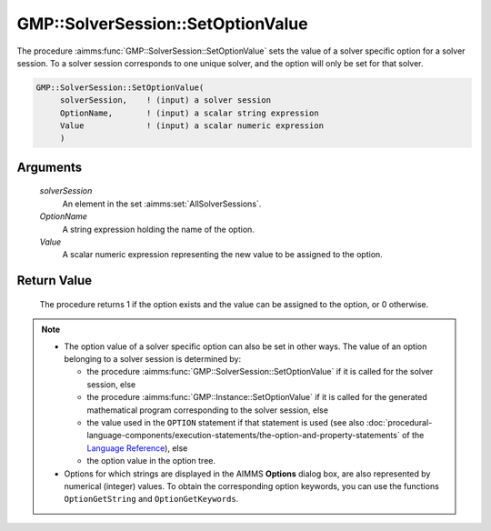 .. aimms:procedure:: GMP::SolverSession::SetOptionValue(solverSession, OptionName, Value)

.. _GMP::SolverSession::SetOptionValue:

GMP::SolverSession::SetOptionValue
==================================

The procedure :aimms:func:`GMP::SolverSession::SetOptionValue` sets the value of a
solver specific option for a solver session. To a solver session
corresponds to one unique solver, and the option will only be set for
that solver.

.. code-block:: aimms

    GMP::SolverSession::SetOptionValue(
         solverSession,    ! (input) a solver session
         OptionName,       ! (input) a scalar string expression
         Value             ! (input) a scalar numeric expression
         )

Arguments
---------

    *solverSession*
        An element in the set :aimms:set:`AllSolverSessions`.

    *OptionName*
        A string expression holding the name of the option.

    *Value*
        A scalar numeric expression representing the new value to be assigned to
        the option.

Return Value
------------

    The procedure returns 1 if the option exists and the value can be
    assigned to the option, or 0 otherwise.

.. note::

    -  The option value of a solver specific option can also be set in other
       ways. The value of an option belonging to a solver session is
       determined by:

       -  the procedure :aimms:func:`GMP::SolverSession::SetOptionValue` if it is
          called for the solver session, else

       -  the procedure :aimms:func:`GMP::Instance::SetOptionValue` if it is called
          for the generated mathematical program corresponding to the solver
          session, else

       -  the value used in the ``OPTION`` statement if that statement is
          used (see also :doc:`procedural-language-components/execution-statements/the-option-and-property-statements` of the `Language Reference <https://documentation.aimms.com/language-reference/index.html>`__), else

       -  the option value in the option tree.

    -  Options for which strings are displayed in the AIMMS **Options**
       dialog box, are also represented by numerical (integer) values. To
       obtain the corresponding option keywords, you can use the functions
       ``OptionGetString`` and ``OptionGetKeywords``.

.. seealso::

    The routines :aimms:func:`GMP::Instance::GetOptionValue`, :aimms:func:`GMP::Instance::SetOptionValue`, :aimms:func:`GMP::SolverSession::GetOptionValue`, :aimms:func:`OptionGetString` and :aimms:func:`OptionGetKeywords`.
